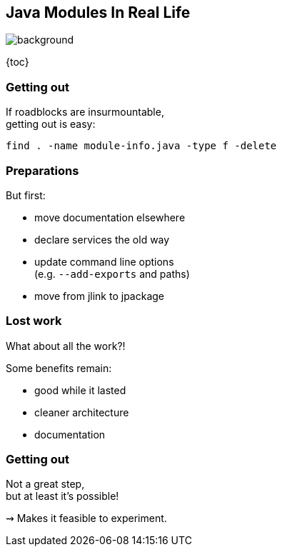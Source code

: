 == Java Modules In Real Life
image::images/exit.jpg[background]

{toc}

=== Getting out

If roadblocks are insurmountable, +
getting out is easy:

```bash
find . -name module-info.java -type f -delete
```

=== Preparations

But first:

* move documentation elsewhere
* declare services the old way
* update command line options +
  (e.g. `--add-exports` and paths)
* move from jlink to jpackage

=== Lost work

What about all the work?!

Some benefits remain:

* good while it lasted
* cleaner architecture
* documentation

=== Getting out

Not a great step, +
but at least it's possible!

⇝ Makes it feasible to experiment.
